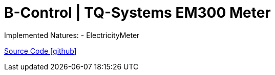 = B-Control | TQ-Systems EM300 Meter

Implemented Natures:
- ElectricityMeter

https://github.com/OpenEMS/openems/tree/develop/io.openems.edge.meter.bcontrol.em300[Source Code icon:github[]]